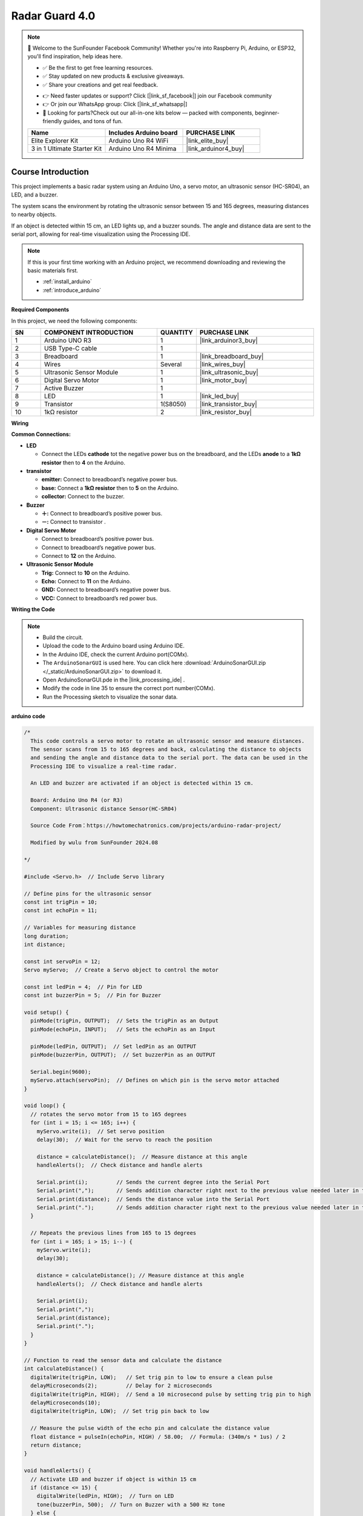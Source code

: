 .. _radar_guard4.0:

Radar Guard 4.0
==============================================================

.. note::
  
  🌟 Welcome to the SunFounder Facebook Community! Whether you're into Raspberry Pi, Arduino, or ESP32, you'll find inspiration, help ideas here.
   
  - ✅ Be the first to get free learning resources. 
   
  - ✅ Stay updated on new products & exclusive giveaways. 
   
  - ✅ Share your creations and get real feedback.
   
  * 👉 Need faster updates or support? Click [|link_sf_facebook|] join our Facebook community 

  * 👉 Or join our WhatsApp group: Click [|link_sf_whatsapp|]
   
  * 🎁 Looking for parts?Check out our all-in-one kits below — packed with components, beginner-friendly guides, and tons of fun.
  
  .. list-table::
    :widths: 20 20 20
    :header-rows: 1

    *   - Name	
        - Includes Arduino board
        - PURCHASE LINK
    *   - Elite Explorer Kit	
        - Arduino Uno R4 WiFi
        - |link_elite_buy|
    *   - 3 in 1 Ultimate Starter Kit
        - Arduino Uno R4 Minima
        - |link_arduinor4_buy|

Course Introduction
------------------------

This project implements a basic radar system using an Arduino Uno, a servo motor, an ultrasonic sensor (HC-SR04), an LED, and a buzzer. 

The system scans the environment by rotating the ultrasonic sensor between 15 and 165 degrees, measuring distances to nearby objects. 

If an object is detected within 15 cm, an LED lights up, and a buzzer sounds. The angle and distance data are sent to the serial port, allowing for real-time visualization using the Processing IDE.

.. raw:: html
 
  <iframe width="700" height="394" src="https://www.youtube.com/embed/mwL0SaofQKU?si=6uADSqKKAXQwueh_" title="YouTube video player" frameborder="0" allow="accelerometer; autoplay; clipboard-write; encrypted-media; gyroscope; picture-in-picture; web-share" referrerpolicy="strict-origin-when-cross-origin" allowfullscreen></iframe>

.. note::

  If this is your first time working with an Arduino project, we recommend downloading and reviewing the basic materials first.
  
  * :ref:`install_arduino`
  * :ref:`introduce_arduino`

**Required Components**

In this project, we need the following components:

.. list-table::
    :widths: 5 20 5 20
    :header-rows: 1

    *   - SN
        - COMPONENT INTRODUCTION	
        - QUANTITY
        - PURCHASE LINK

    *   - 1
        - Arduino UNO R3
        - 1
        - |link_arduinor3_buy|
    *   - 2
        - USB Type-C cable
        - 1
        - 
    *   - 3
        - Breadboard
        - 1
        - |link_breadboard_buy|
    *   - 4
        - Wires
        - Several
        - |link_wires_buy|
    *   - 5
        - Ultrasonic Sensor Module
        - 1
        - |link_ultrasonic_buy|
    *   - 6
        - Digital Servo Motor
        - 1
        - |link_motor_buy|
    *   - 7
        - Active Buzzer
        - 1
        - 
    *   - 8
        - LED
        - 1
        - |link_led_buy|
    *   - 9
        - Transistor
        - 1(S8050)
        - |link_transistor_buy|
    *   - 10
        - 1kΩ resistor
        - 2
        - |link_resistor_buy|

**Wiring**

.. image:: img/ArduinoSonarCircuit1.2.png

**Common Connections:**

* **LED**

  - Connect the LEDs **cathode**  tot the negative power bus on the breadboard, and the LEDs **anode** to a **1kΩ resistor** then to **4** on the Arduino.

* **transistor**

  - **emitter:** Connect to breadboard’s negative power bus.
  - **base:** Connect a **1kΩ resistor** then to **5** on the Arduino.
  - **collector:** Connect to the buzzer.

* **Buzzer**

  - **＋:** Connect to breadboard’s positive power bus.
  - **－:** Connect to transistor .

* **Digital Servo Motor**

  - Connect to breadboard’s positive power bus.
  - Connect to breadboard’s negative power bus.
  - Connect to **12** on the Arduino.

* **Ultrasonic Sensor Module**

  - **Trig:** Connect to **10** on the Arduino.
  - **Echo:** Connect to **11** on the Arduino.
  - **GND:** Connect to breadboard’s negative power bus.
  - **VCC:** Connect to breadboard’s red power bus.


**Writing the Code**

.. note::

 * Build the circuit.

 * Upload the code to the Arduino board using Arduino IDE.

 * In the Arduino IDE, check the current Arduino port(COMx).

 * The ``ArduinoSonarGUI`` is used here. You can click here :download:`ArduinoSonarGUI.zip </_static/ArduinoSonarGUI.zip>` to download it. 
 
 * Open ArduinoSonarGUI.pde in the |link_processing_ide| .

 * Modify the code in line 35 to ensure the correct port number(COMx).

 * Run the Processing sketch to visualize the sonar data.


**arduino code**

.. code-block:: arduino

      /*
        This code controls a servo motor to rotate an ultrasonic sensor and measure distances. 
        The sensor scans from 15 to 165 degrees and back, calculating the distance to objects 
        and sending the angle and distance data to the serial port. The data can be used in the 
        Processing IDE to visualize a real-time radar.

        An LED and buzzer are activated if an object is detected within 15 cm.
        
        Board: Arduino Uno R4 (or R3)
        Component: Ultrasonic distance Sensor(HC-SR04)

        Source Code From：https://howtomechatronics.com/projects/arduino-radar-project/

        Modified by wulu from SunFounder 2024.08

      */

      #include <Servo.h>  // Include Servo library

      // Define pins for the ultrasonic sensor
      const int trigPin = 10;
      const int echoPin = 11;

      // Variables for measuring distance
      long duration;
      int distance;

      const int servoPin = 12;
      Servo myServo;  // Create a Servo object to control the motor

      const int ledPin = 4;  // Pin for LED
      const int buzzerPin = 5;  // Pin for Buzzer

      void setup() {
        pinMode(trigPin, OUTPUT);  // Sets the trigPin as an Output
        pinMode(echoPin, INPUT);   // Sets the echoPin as an Input

        pinMode(ledPin, OUTPUT);  // Set ledPin as an OUTPUT
        pinMode(buzzerPin, OUTPUT);  // Set buzzerPin as an OUTPUT

        Serial.begin(9600);
        myServo.attach(servoPin);  // Defines on which pin is the servo motor attached
      }

      void loop() {
        // rotates the servo motor from 15 to 165 degrees
        for (int i = 15; i <= 165; i++) {
          myServo.write(i);  // Set servo position
          delay(30);  // Wait for the servo to reach the position

          distance = calculateDistance();  // Measure distance at this angle
          handleAlerts();  // Check distance and handle alerts

          Serial.print(i);         // Sends the current degree into the Serial Port
          Serial.print(",");       // Sends addition character right next to the previous value needed later in the Processing IDE for indexing
          Serial.print(distance);  // Sends the distance value into the Serial Port
          Serial.print(".");       // Sends addition character right next to the previous value needed later in the Processing IDE for indexing
        }

        // Repeats the previous lines from 165 to 15 degrees
        for (int i = 165; i > 15; i--) {
          myServo.write(i);
          delay(30);

          distance = calculateDistance(); // Measure distance at this angle
          handleAlerts();  // Check distance and handle alerts

          Serial.print(i);
          Serial.print(",");
          Serial.print(distance);
          Serial.print(".");
        }
      }

      // Function to read the sensor data and calculate the distance
      int calculateDistance() {
        digitalWrite(trigPin, LOW);   // Set trig pin to low to ensure a clean pulse
        delayMicroseconds(2);         // Delay for 2 microseconds
        digitalWrite(trigPin, HIGH);  // Send a 10 microsecond pulse by setting trig pin to high
        delayMicroseconds(10);
        digitalWrite(trigPin, LOW);  // Set trig pin back to low

        // Measure the pulse width of the echo pin and calculate the distance value
        float distance = pulseIn(echoPin, HIGH) / 58.00;  // Formula: (340m/s * 1us) / 2
        return distance;
      }

      void handleAlerts() {
        // Activate LED and buzzer if object is within 15 cm
        if (distance <= 15) {
          digitalWrite(ledPin, HIGH);  // Turn on LED
          tone(buzzerPin, 500);  // Turn on Buzzer with a 500 Hz tone
        } else {
          digitalWrite(ledPin, LOW);  // Turn off LED
          noTone(buzzerPin);  // Turn off Buzzer
        }
      }

